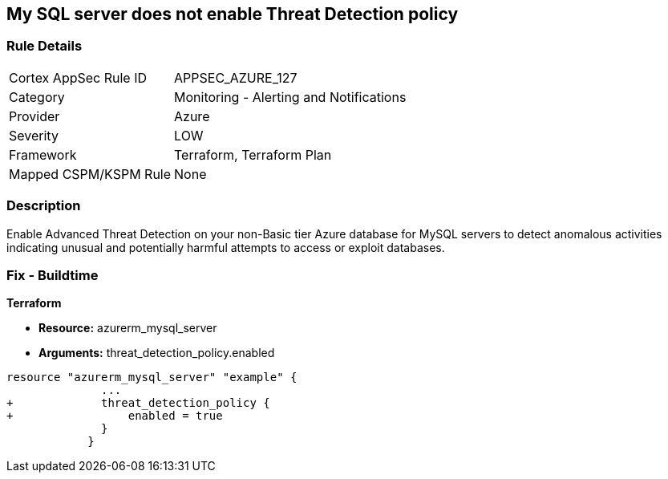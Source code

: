 == My SQL server does not enable Threat Detection policy
// My SQL server Threat Detection policy disabled


=== Rule Details

[cols="1,2"]
|===
|Cortex AppSec Rule ID |APPSEC_AZURE_127
|Category |Monitoring - Alerting and Notifications
|Provider |Azure
|Severity |LOW
|Framework |Terraform, Terraform Plan
|Mapped CSPM/KSPM Rule |None
|===


=== Description 


Enable Advanced Threat Detection on your non-Basic tier Azure database for MySQL servers to detect anomalous activities indicating unusual and potentially harmful attempts to access or exploit databases.

=== Fix - Buildtime


*Terraform* 


* *Resource:* azurerm_mysql_server
* *Arguments:* threat_detection_policy.enabled


[source,text]
----
resource "azurerm_mysql_server" "example" {
              ... 
+             threat_detection_policy {
+                 enabled = true
              }
            }
----
